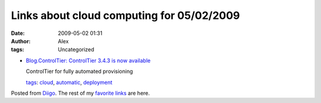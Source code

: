 Links about cloud computing for 05/02/2009
##########################################
:date: 2009-05-02 01:31
:author: Alex
:tags: Uncategorized

-  `Blog.ControlTier: ControlTier 3.4.3 is now available`_

   ControlTier for fully automated provisioning

   `tags`_: `cloud`_, `automatic`_, `deployment`_

Posted from `Diigo`_. The rest of my `favorite links`_ are here.

.. raw:: html

   </p>

.. _`Blog.ControlTier: ControlTier 3.4.3 is now available`: http://blog.controltier.com/2009/04/controltier-343-is-now-available.html
.. _tags: http://www.diigo.com/cloud/alex_mikhalev
.. _cloud: http://www.diigo.com/user/alex_mikhalev/cloud
.. _automatic: http://www.diigo.com/user/alex_mikhalev/automatic
.. _deployment: http://www.diigo.com/user/alex_mikhalev/deployment
.. _Diigo: http://www.diigo.com
.. _favorite links: http://www.diigo.com/user/alex_mikhalev

